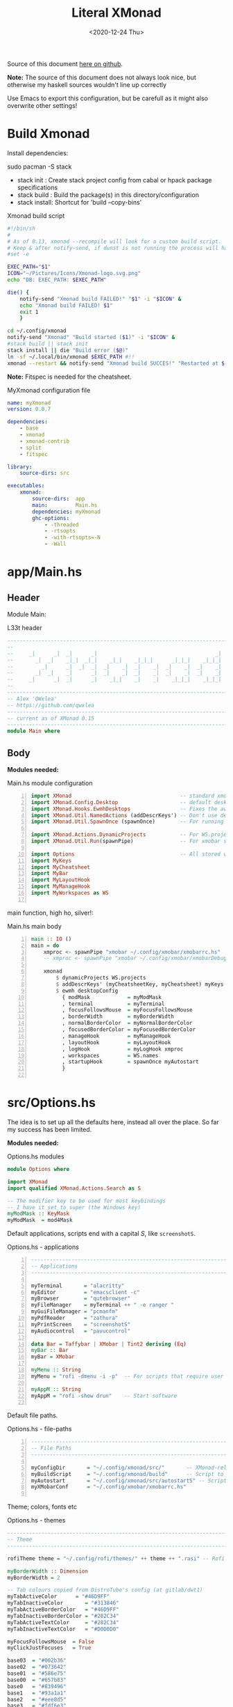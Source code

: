 #+options: ':nil *:t -:t ::t <:t H:3 \n:nil ^:t arch:headline author:t
#+options: broken-links:nil c:nil creator:nil d:(not "LOGBOOK") date:t e:t email:nil
#+options: f:t inline:t num:nil p:nil pri:nil prop:nil stat:t tags:t tasks:t tex:t
#+OPTIONS: timestamp:t title:t toc:1 todo:t |:t
#+OPTIONS: html-style:nil :html-head-include-scripts nil
#+title: Literal XMonad
#+date: <2020-12-24 Thu>
#+PROPERTY: header-args  :mkdirp yes
#+HTML_HEAD: <link rel="stylesheet" type="text/css" href="res/org.css"/>
#+EXPORT_FILE_NAME: index.html

Source of this document [[https://github.com/QWxleA/literal-xmonad/blob/master/docs/ws.html][here on github]].

**Note:** The source of this document does not always look nice, but otherwise my haskell sources wouldn't line up correctly

Use Emacs to export this configuration, but be carefull as it might also overwrite other settings!

* Build Xmonad

  Install dependencies:

  #+begin_example shell
  sudo pacman -S stack
  #+end_example

  - stack init  :  Create stack project config from cabal or hpack package specifications
  - stack build :  Build the package(s) in this directory/configuration
  - stack install: Shortcut for 'build --copy-bins'

  #+CAPTION: Xmonad build script
  #+begin_src sh :tangle-mode (identity #o555) :tangle "~/.config/xmonad/build" :mkdirp yes
    #!/bin/sh
    #
    # As of 0.13, xmonad --recompile will look for a custom build script.
    # Keep & after notify-send, if dunst is not running the process will hang
    #set -e

    EXEC_PATH="$1"
    ICON="~/Pictures/Icons/Xmonad-logo.svg.png"
    echo "DB: EXEC_PATH: $EXEC_PATH"

    die() {
        notify-send "Xmonad build FAILED!" "$1" -i "$ICON" &
        echo "Xmonad build FAILED! $1"
        exit 1
        }

    cd ~/.config/xmonad
    notify-send "Xmonad" "Build started ($1)" -i "$ICON" &
    #stack build || stack init
    stack install || die "Build error ($@)"
    ln -sf ~/.local/bin/xmonad $EXEC_PATH #!!
    xmonad --restart && notify-send "Xmonad build SUCCES!" "Restarted at $(date)" -i "$ICON" &
  #+end_src

  *Note:* Fitspec is needed for the cheatsheet.

  #+CAPTION: MyXmonad configuration file
  #+begin_src yaml :tangle "~/.config/xmonad/package.yaml" :noweb tangle
    name: myXmonad
    version: 0.0.7

    dependencies:
        - base
        - xmonad
        - xmonad-contrib
        - split
        - fitspec

    library:
        source-dirs: src

    executables:
        xmonad:
            source-dirs:  app
            main:         Main.hs
            dependencies: myXmonad
            ghc-options:
                - -threaded
                - -rtsopts
                - -with-rtsopts=-N
                - -Wall
  #+end_src

* app/Main.hs
  :PROPERTIES:
  :header-args:  :tangle "~/.config/xmonad/app/Main.hs"
  :END:

** Header

   Module Main:

   #+Caption: L33t header
   #+begin_src haskell
     ---------------------------------------------------------------------------
     --                                                                       --
     --     _|      _|  _|      _|                                      _|    --
     --       _|  _|    _|_|  _|_|    _|_|    _|_|_|      _|_|_|    _|_|_|    --
     --         _|      _|  _|  _|  _|    _|  _|    _|  _|    _|  _|    _|    --
     --       _|  _|    _|      _|  _|    _|  _|    _|  _|    _|  _|    _|    --
     --     _|      _|  _|      _|    _|_|    _|    _|    _|_|_|    _|_|_|    --
     --                                                                       --
     ---------------------------------------------------------------------------
     -- Alex 'QWxlea'
     -- https://github.com/qwxlea                                             --
     ---------------------------------------------------------------------------
     -- current as of XMonad 0.15
     ---------------------------------------------------------------------------
     module Main where
   #+end_src

** Body

  *Modules needed:*

  #+Caption: Main.hs module configuration
  #+begin_src haskell -n
     import XMonad                                   -- standard xmonad library
     import XMonad.Config.Desktop                    -- default desktopConfig
     import XMonad.Hooks.EwmhDesktops                -- Fixes the automatic fullscreening & wmctrl
     import XMonad.Util.NamedActions (addDescrKeys') -- Don't use default key bindings
     import XMonad.Util.SpawnOnce (spawnOnce)        -- For running autostart only once (on login)

     import XMonad.Actions.DynamicProjects           -- For WS.projects
     import XMonad.Util.Run(spawnPipe)               -- For xmobar src/MyBar

     import Options                                  -- All stored under /src/
     import MyKeys
     import MyCheatsheet
     import MyBar
     import MyLayoutHook
     import MyManageHook
     import MyWorkspaces as WS

   #+end_src

   main function, high ho, silver!:

  #+Caption: Main.hs main body
  #+begin_src haskell +n
     main :: IO ()
     main = do
         xmproc <- spawnPipe "xmobar ~/.config/xmobar/xmobarrc.hs"
         -- xmproc <- spawnPipe "xmobar ~/.config/xmobar/xmobarDebug.hs"

         xmonad                                                        -- applied over defaults
             $ dynamicProjects WS.projects                             -- See MyWorkspaces
             $ addDescrKeys' (myCheatsheetKey, myCheatsheet) myKeys    -- See myCheatsheet
             $ ewmh desktopConfig                                      -- xdotool and wmtrl are great!
               { modMask            = myModMask
               , terminal           = myTerminal
               , focusFollowsMouse  = myFocusFollowsMouse
               , borderWidth        = myBorderWidth
               , normalBorderColor  = myNormalBorderColor
               , focusedBorderColor = myFocusedBorderColor
               , manageHook         = myManageHook
               , layoutHook         = myLayoutHook
               , logHook            = myLogHook xmproc
               , workspaces         = WS.names
               , startupHook        = spawnOnce myAutostart
               }

   #+end_src

* src/Options.hs
  :PROPERTIES:
  :header-args: :tangle "~/.config/xmonad/src/Options.hs"
  :END:

  The idea is to set up all the defaults here, instead all over the place. So far my success has been limited.

  *Modules needed:*

  #+Caption: Options.hs modules
  #+begin_src haskell
    module Options where

    import XMonad
    import qualified XMonad.Actions.Search as S

    -- The modifier key to be used for most keybindings
    -- I have it set to super (the Windows key)
    myModMask :: KeyMask
    myModMask  = mod4Mask
  #+end_src

  Default applications, scripts end with a capital /S/, like =screenshotS=.

  #+Caption: Options.hs - applications
  #+begin_src haskell -n
    ---------------------------------------------------------------------------
    -- Applications                                                         ---
    ---------------------------------------------------------------------------

    myTerminal       = "alacritty"
    myEditor         = "emacsclient -c"
    myBrowser        = "qutebrowser"
    myFileManager    = myTerminal ++ " -e ranger "
    myGuiFileManager = "pcmanfm"
    myPdfReader      = "zathura"
    myPrintScreen    = "screenshotS"
    myAudiocontrol   = "pavucontrol"

    data Bar = Taffybar | XMobar | Tint2 deriving (Eq)
    myBar :: Bar
    myBar = XMobar

    myMenu :: String
    myMenu = "rofi -dmenu -i -p"  -- For scripts that require user input

    myAppM :: String
    myAppM = "rofi -show drun"    -- Start software

  #+end_src

  Default file paths.

  #+Caption: Options.hs - file-paths
  #+begin_src haskell -n
    ---------------------------------------------------------------------------
    -- File Paths                                                           ---
    ---------------------------------------------------------------------------

    myConfigDir       = "~/.config/xmonad/src/"       -- XMonad-related config
    myBuildScript     = "~/.config/xmonad/build"      -- Script to recompile and restart xmonad
    myAutostart       = "~/.config/xmonad/src/autostartS" -- Script to run on login
    myXMobarConf      = "~/.config/xmobar/xmobarrc.hs"

  #+end_src

  Theme; colors, fonts etc

  #+Caption: Options.hs - themes
  #+begin_src haskell
    ---------------------------------------------------------------------------
    -- Theme                                                                ---
    ---------------------------------------------------------------------------

    rofiTheme theme = "~/.config/rofi/themes/" ++ theme ++ ".rasi" -- Rofi theme directory

    myBorderWidth :: Dimension
    myBorderWidth = 2

    -- Tab colours copied from DistroTube's config (at gitlab/dwt1)
    myTabActiveColor      = "#46D9FF"
    myTabInactiveColor       = "#313846"
    myTabActiveBorderColor   = "#46D9FF"
    myTabInactiveBorderColor = "#282C34"
    myTabActiveTextColor     = "#282C34"
    myTabInactiveTextColor   = "#D0D0D0"

    myFocusFollowsMouse  = False
    myClickJustFocuses   = True

    base03  = "#002b36"
    base02  = "#073642"
    base01  = "#586e75"
    base00  = "#657b83"
    base0   = "#839496"
    base1   = "#93a1a1"
    base2   = "#eee8d5"
    base3   = "#fdf6e3"
    yellow  = "#b58900"
    orange  = "#cb4b16"
    red     = "#dc322f"
    magenta = "#d33682"
    violet  = "#6c71c4"
    blue    = "#268bd2"
    cyan    = "#2aa198"
    green   = "#859900"

    -- sizes
    gap         = 10
    topbar      = 10
    myBorder    =  2
    prompt :: Dimension
    prompt      = 30
    status      = 20

    myNormalBorderColor, myFocusedBorderColor :: String
    myNormalBorderColor     = "#000000"
    myFocusedBorderColor    = active

    active       = blue
    activeWarn   = red
    inactive     = violet
    focusColor   = blue
    unfocusColor = base02

    myFont       = "xft:NotoSansMono Nerd Font:style=Regular:size=12:antialias=true:hinting=true"
    myMediumFont = "xft:NotoSansMono Nerd Font:style=Regular:size=32:antialias=true:hinting=true"
    myLargeFont  = "xft:NotoSansMono Nerd Font:style=Bold:size=60:antialias=true:hinting=true"


  #+end_src

  Search engines, several from [[https://hackage.haskell.org/package/xmonad-contrib-0.16/docs/XMonad-Actions-Search.html][XMonad.Actions.Search]] + custom ones I regularly use:

  #+Caption: Options.hs - search engine
  #+begin_src haskell -n
    archwiki, news, reddit, urban :: S.SearchEngine

    archwiki = S.searchEngine "archwiki" "https://wiki.archlinux.org/index.php?search="
    news     = S.searchEngine "news" "https://news.google.com/search?q="
    reddit   = S.searchEngine "reddit" "https://www.reddit.com/search/?q="
    urban    = S.searchEngine "urban" "https://www.urbandictionary.com/define.php?term="

    searchList :: [(String, S.SearchEngine)]
    searchList = [ ("g", S.google)
                 , ("h", S.hoogle)
                 , ("w", S.wikipedia)
                 , ("i", S.imdb)
                 , ("a", archwiki)
                 , ("n", news)
                 , ("r", reddit)
                 , ("u", urban)
                 , ("c", S.hackage)
                 ]
  #+end_src

* src/MyKeys.hs
  :PROPERTIES:
  :header-args: :tangle "~/.config/xmonad/src/MyKeys.hs"
  :END:

  Interesting part:

  - [[https://hackage.haskell.org/package/xmonad-contrib-0.16/docs/XMonad-Util-NamedActions.html][XMonad.Util.NamedActions]] -- Which is used by the [[*src/MyCheatsheet][cheatsheet]].

  *Modules needed:*

  #+CAPTION: MyKeys definition
  #+begin_src haskell -n
    module MyKeys
    (myKeys,myCheatsheetKey)
    where

    import Data.Char (isSpace, toUpper) --isSpace?
    import System.Exit -- (exitSuccess)
    import XMonad

    import XMonad.Hooks.ManageDocks             -- show/hide xmobar

    import XMonad.Layout.MultiToggle
    import XMonad.Layout.MultiToggle.Instances
    import XMonad.Layout.ResizableTile
    import qualified XMonad.StackSet as W
    import XMonad.Actions.CycleWS

    import XMonad.Util.EZConfig
    import XMonad.Util.NamedActions
    import XMonad.Actions.ShowText              -- (ref:showTextM)
    import XMonad.Util.NamedScratchpad

    import XMonad.Prompt
    import XMonad.Prompt.ConfirmPrompt          -- don't just hard quit
    import XMonad.Prompt.FuzzyMatch             -- (ref:fuzzyM) TODO
    import XMonad.Prompt.Man
    import qualified XMonad.Actions.Search as S

    import XMonad.Actions.DynamicProjects       -- to switch to projects

    import XMonad.Actions.SinkAll               -- make all windows unfloat

    import Options                              -- defaults
    import MyScratchpads

  #+end_src

  #+CAPTION: Help functions
  #+begin_src haskell -n
    -- Convert multiword strings to arguments (concatenate with delimiters)
    -- This makes sure my shell scripts correctly interpret their arguments
    args :: String -> [String] -> String
    args command arguments = command ++ " " ++ unwords (map show arguments)

    quitXmonad :: X ()
    quitXmonad = confirmPrompt hotPromptTheme "exit"
      $ io (exitWith ExitSuccess)

    rebuildXmonad :: X ()
    rebuildXmonad = do
      -- spawn "xmonad --recompile && xmonad --restart"
      spawn myBuildScript

    restartXmonad :: X ()
    restartXmonad = do
      spawn "xmonad --restart"

  #+end_src

  Modifiers:

  - M = M1 is Super, which I have also set to space when held down TODO
  - H is Hyper, which I have set to the menu key
  - C-Esc is Super tapped on its own

  =myKeys= contains all the key bindings, also, we pre-define longer commands:

  #+CAPTION: myKeys configuration
  #+begin_src haskell -n
    myKeys :: XConfig l -> [((KeyMask, KeySym), NamedAction)]
    myKeys conf = let

        subKeys name list = subtitle name : mkNamedKeymap conf list

        -- Abbreviations for certain actions
        menuEditScript         = spawn $ args "menuEditConfigsS" [myMenu,myEditor]
        menuEditConfig         = spawn $ args "menuEditConfigsS" [myMenu,myEditor]

        viewScreen s          = screenWorkspace s >>= flip whenJust (windows . W.view)
        shiftScreen s         = screenWorkspace s >>= flip whenJust (windows . W.shift)
        unFloat               = withFocused $ windows . W.sink

        volumeAdjust "toggle" = spawn "adjustVolumeS toggle"
        volumeAdjust value    = spawn $ args "adjustVolumeS" $ words value

        in

  #+end_src

  #+CAPTION: Core Xmonad bindings
  #+begin_src haskell -n
        subKeys "Core"
        [ ("M-S-q"                   ,addName "Quit XMonad (logout)"   $ quitXmonad)
        , ("M-q"                     ,addName "Recompile & restart"    $ rebuildXmonad)
        , ("M-M1-q"                  ,addName "Restart"                $ restartXmonad)
        , ("C-<Escape>"              ,addName "Application launcher"   $ spawn myAppM)
        , ("M-S-c"                   ,addName "Close window"           $ kill)
        ] ^++^

  #+end_src

  Window manager bindings, for these I use =Super=:

  - Screens
  - Workspaces ([[https://hackage.haskell.org/package/xmonad-contrib-0.16/docs/XMonad-Actions-CycleWS.html][XMonad.Actions.CycleWS]])
  - Layouts
  - Windows

  #+CAPTION: Screens and Workspaces
  #+begin_src haskell -n
        subKeys "Screens" (
        [("M-"++key,                  addName ("Focus screen "++show sc)   $     viewScreen sc)
            | (key,sc) <- zip ["w","e","r"] [0..]
        ] ^++^
        [("M-S-"++key,                addName ("Send to screen "++show sc) $     shiftScreen sc)
            | (key,sc) <- zip ["w","e","r"] [0..]
        ]) ^++^

        subKeys "Workspaces" (
        --[ ("M-u",                     addName "View next"              $ )
        --, ("M-i,",                    addName "View previous"          $ )
        --, ("M-S-u",                   addName "Send to next"           $ )
        --, ("M-S-i",                   addName "Send to previous"       $ )
        --] ^++^
        [ ("M-"++show key,            addName ("View workspace "++i)    $ windows $ W.greedyView i)
            | (key,i) <- zip [1..9] (XMonad.workspaces conf)
        ] ^++^
        [ ("M-S-"++show key,          addName ("Send to workspace "++i) $ windows $ W.shift i)
            | (key,i) <- zip [1..9] (XMonad.workspaces conf)
        ]) ^++^

  #+end_src

  #+CAPTION: Layouts and Windows
  #+begin_src haskell -n
        subKeys "Layouts"
        [ ("M-h"                     ,addName "Shrink master"          $ sendMessage Shrink)
        , ("M-l"                     ,addName "Expand master"          $ sendMessage Expand)
        , ("M-i"                     ,addName "Shrink slave"           $ sendMessage MirrorExpand)
        , ("M-u"                     ,addName "Expand slave"           $ sendMessage MirrorShrink)
        , ("M-,"                     ,addName "Inc master windows"     $ sendMessage $ IncMasterN 1)
        , ("M-."                     ,addName "Dec master windows"     $ sendMessage $ IncMasterN (-1))
        , ("M-<Space>"               ,addName "Next layout"            $ sendMessage NextLayout)
        , ("M-f"                     ,addName "Toggle fullscreen"      $ sendMessage $ Toggle NBFULL)
        , ("M3-t"                    ,addName "Hide Xmobar"            $ sendMessage ToggleStruts)
        ] ^++^

        subKeys "Windows"
        [ ("M-<Tab>"                 ,addName "Focus next"             $ windows W.focusDown)
        , ("M-S-<Tab>"               ,addName "Focus previous"         $ windows W.focusUp)
        , ("M-j"                     ,addName "Focus next"             $ windows W.focusDown)
        , ("M-k"                     ,addName "Focus previous"         $ windows W.focusUp)
        , ("M-m"                     ,addName "Focus master"           $ windows W.focusMaster)
        , ("M-S-j"                   ,addName "Swap next"              $ windows W.swapDown)
        , ("M-S-k"                   ,addName "Swap previous"          $ windows W.swapUp)
        , ("M-<Return>"              ,addName "Swap master"            $ windows W.swapMaster)
        , ("M-t"                     ,addName "Unfloat"                $ unFloat)
        , ("M-S-t"                   ,addName "Unfloat All"            $ sinkAll)
        ] ^++^

  #+end_src

  #+CAPTION: Projects
  #+NAME: Project keys
  #+begin_src haskell -n
        subKeys "Projects"
        [ ("M-w"   , addName "switch Project Prompt"   $ switchProjectPrompt warmPromptTheme)
        , ("M-S-w" , addName "shift To Project Prompt" $ shiftToProjectPrompt warmPromptTheme)
        ] ^++^

  #+end_src

  Application bindings, these are (mostly) using the =Hyper key= (menu):

  Note: =M-S-<Return>= is a fallback, I broke my /menu/ binding a couple of times.

  #+CAPTION: Applications
  #+begin_src haskell -n
        subKeys "Applications"
        [ ("M-S-<Return>",            addName "Terminal emulator"      $ spawn myTerminal)
        , ("M3-<Return>",             addName "Terminal emulator"      $ spawn myTerminal)
        , ("M3-d",                    addName "Start apps (I3 dmenu)"  $ spawn myAppM)
        , ("M3-e",                    addName "Text editor"            $ spawn myEditor)
        , ("M3-w",                    addName "Web browser (minimal)"  $ spawn myBrowser)
        , ("M3-S-w",                  addName "Chromium"               $ spawn "chromium")
        , ("M3-C-w",                  addName "Chromium anonymous"     $ spawn "chromium --name=ignognito --incognito")
        , ("M3-f",                    addName "Terminal file manager"  $ spawn myFileManager)
        , ("M3-S-f",                  addName "Graphical file manager" $ spawn myGuiFileManager)
        , ("M3-z",                    addName "Zoom"                   $ spawn "zoom")
        ] ^++^

        subKeys "My (rofi) Scripts"
        [ ("M3-p M3-p",                 addName "Edit scripts"        $ menuEditScript)
        , ("M3-p M3-e",                 addName "Edit configs"        $ menuEditConfig)
        ] ^++^

  #+end_src

  #+CAPTION: Multimedia Keys
  #+begin_src haskell -n
        subKeys "Multimedia Keys"
        [ ("<XF86AudioMute>"         ,addName "Toggle mute"           $ volumeAdjust "togmute")
        , ("M3-<Space>"              ,addName "Toggle mute"           $ volumeAdjust "togmute")
        , ("<XF86AudioLowerVolume>"  ,addName "Decrease volume"       $ volumeAdjust "down")
        , ("<XF86AudioRaiseVolume>"  ,addName "Increase volume"       $ volumeAdjust "up")
        , ("<XF86MonBrightnessDown>" ,addName "Decrease brightness"   $ spawn "backlightS -dec 10")
        , ("<XF86MonBrightnessUp>"   ,addName "Increase brightness"   $ spawn "backlightS -inc 10")
        , ("<XF86TouchpadToggle>"    ,addName "Toggle Touchpad"       $ spawn "toggleTouchpadS")
        , ("<Print>"                 ,addName "Take screenshot"       $ spawn (myPrintScreen ++ " -n"))
        , ("S-<Print>"               ,addName "Take screenshot menu"  $ spawn myPrintScreen)
        , ("M-u p"                   ,addName "Play music"            $ spawn "mpc play")
        , ("M-u ,"                   ,addName "Play next"             $ spawn "mpc next")
        , ("M-u ."                   ,addName "Play previous"         $ spawn "mpc prev")
        , ("M-u <Space>"             ,addName "Toggle play"           $ spawn "mpc toggle")
        , ("M-u n"                   ,addName "Fetch TV url"          $ spawn "newseries -p")
        , ("M-u /"                   ,addName "Music player"          $ namedScratchpadAction myScratchPads "myMusic")
        ] ^++^

  #+end_src

  #+CAPTION: Scratchpads
  #+begin_src haskell -n
        subKeys "Scratchpads"
        [ ("M-C-<Return>" ,addName "Scratchpads"    $ namedScratchpadAction myScratchPads "scratchpad")
        , ("M-`"          ,addName "Scratchpad"     $ namedScratchpadAction myScratchPads "scratchpad")
        , ("M-z a"        ,addName "Volume control" $ namedScratchpadAction myScratchPads "myPavu")
        , ("M-z m"        ,addName "Music player"   $ namedScratchpadAction myScratchPads "myMusic")
        , ("M-z w"        ,addName "Whatsapp"       $ namedScratchpadAction myScratchPads "myWhatsApp")
        , ("M-z p"        ,addName "Proton mail"    $ namedScratchpadAction myScratchPads "myProtonmail")

        , ("M3-<F1>"      ,addName "Scratchpads"    $ namedScratchpadAction myScratchPads "scratchpad")
        , ("M3-<F2>"      ,addName "Whatsapp"       $ namedScratchpadAction myScratchPads "myWhatsApp")
        , ("M3-<F3>"      ,addName "Proton mail"    $ namedScratchpadAction myScratchPads "myProtonmail")
        , ("M3-<F4>"      ,addName "Volume control" $ namedScratchpadAction myScratchPads "myPavu")
        , ("M3-<F5>"      ,addName "Music player"   $ namedScratchpadAction myScratchPads "myMusic")

        ] ^++^

  #+end_src
  Prompts (=H-m=, man-page) and Search-engines(=H-s= +):

  - =g= S.google
  - =h= S.hoogle
  - =w= S.wikipedia
  - =a= archwiki
  - =n= news
  - =r= reddit
  - =u= urban
  - =c= S.hackage

  (Defined [[*src/Options.hs][here]])

  #+CAPTION: Prompts
  #+begin_src haskell -n
        subKeys "Prompts"
        [ ("M3-m" ,addName "Man-page Prompt" $ manPrompt myPromptTheme)] ^++^

        subKeys "Searchengines"
        [ ("M3-s " ++ k ,addName "Search Engines"  $ S.promptSearch myPromptTheme f) | (k,f) <- searchList]

  #+end_src

  Keybinding to display the keybinding cheatsheet

  #+CAPTION: Cheatsheet
  #+begin_src haskell -n
    myCheatsheetKey :: (KeyMask, KeySym)
    myCheatsheetKey = (myModMask .|. shiftMask, xK_slash)

  #+end_src

  Theme prompts:

  - Regular, for normal propmpts.
  - Warm, for projects
  - Hot, for Quitting and Killing

  #+CAPTION: Prompt theme
  #+begin_src haskell -n
    myPromptTheme :: XPConfig
    myPromptTheme = def
        { font                  = myFont
        , bgColor               = base03
        , fgColor               = active
        , fgHLight              = base03
        , bgHLight              = active
        , borderColor           = base03
        , promptBorderWidth     = 0
        , height                = prompt
        , promptKeymap          = emacsLikeXPKeymap
        , position              = Top
        -- , position            = CenteredAt { xpCenterY = 0.3, xpWidth = 0.3 }
        , historySize           = 256
        , historyFilter         = id
        , defaultText           = []
        -- , autoComplete        = Just 100000  -- set Just 100000 for .1 sec
        , showCompletionOnTab   = False
        -- , complCaseSensitivity  = ComplCaseSensitive False -- newer version :-(!
        , searchPredicate       = fuzzyMatch   --
        , sorter                = fuzzySort
        , defaultPrompter       = id $ map toUpper  -- change prompt to UPPER
        , alwaysHighlight       = True
        , maxComplRows          = Just 15 -- Nothing -- Nothing is unlimited
        }

    warmPromptTheme = myPromptTheme
        { bgColor               = yellow
        , fgColor               = base03
        , position              = Top
        }

    hotPromptTheme = myPromptTheme
        { bgColor               = red
        , fgColor               = base3
        , position              = Top
        }

  #+end_src

* src/MyBar.hs
  :PROPERTIES:
  :header-args: :tangle "~/.config/xmonad/src/MyBar.hs"
  :END:

  *Modules needed:*

  #+CAPTION: MyBar definition
  #+begin_src haskell -n
module MyBar
-- (spawnBarWithHandle, myBarAutostart, myLogHook)
where

import XMonad

import XMonad.Hooks.DynamicLog
import System.IO (Handle,hPutStrLn)

import Options

  #+end_src

  #+CAPTION: myLoghook
  #+begin_src haskell -n
myLogHook :: Handle -> X ()
myLogHook h = dynamicLogWithPP $ xmobarPP
                  { ppOutput          = hPutStrLn h
                  , ppTitle           = xmobarColor active "" . shorten 30
                  , ppVisible         = xmobarColor base0  "" . wrap "(" ")" . xmobarIcon
                  , ppUrgent          = xmobarColor red    "" . wrap " " " "
                  , ppSep             = xmobarColor red myNormalBorderColor " . "
                  , ppWsSep           = " "
                  , ppLayout          = xmobarColor yellow "" . xmobarLay
                  , ppOrder           = id
                  -- Format the workspace information
                  -- , ppCurrent         = xmobarColor active "" . wrap "[" "]"
                  , ppCurrent         = xmobarColor' active   "" . wrap "[" "]"
                  , ppHidden          = xmobarColor' inactive ""
                  -- , ppHiddenNoWindows = const ""
                  , ppHiddenNoWindows = xmobarColor inactive "" . myEmptyWsSymbol
                  }

#+end_src

Symbols used are from [[https://fontawesome.com/icons][font-awesome]].

Code is partly based on snippets from [[https://hackage.haskell.org/package/xmonad-contrib-0.16/docs/src/XMonad.Hooks.DynamicLog.html][here]], which is the most understandable Haskell I've read so far.

#+Caption: Replacing long project names with symbols and icons
#+begin_src haskell -n
-- Symbols for displaying workspaces in xmobar
-- Must be functions, as it expects a different symbol for each
myCurrentWsSymbol workspaceName = "[●]" -- The workspace currently active
myHiddenWsSymbol  workspaceName =  "●"  -- Workspaces with open windows
myEmptyWsSymbol   workspaceName =  "○"  -- Workspaces with no windows

-- Show scratchpads, just with another color
xmobarColor' :: String  -- ^ foreground color: a color name, or #rrggbb format
             -> String  -- ^ background color
             -> String  -- ^ output string
             -> String
xmobarColor' fg bg x = xmobarColor fg2 bg $ xmobarIcon x
              where fg2 = case x of
                      "NSP" -> unfocusColor
                      --"chat" -> red
                      _ -> fg

-- Use shorter indicators for the workspaces
xmobarIcon :: String -> String
xmobarIcon x = case (filter (/='[') $ filter (/=']') x) of
               "browsers" -> "<fn=1>\xf0ac</fn>"
               "emacs"    -> "<fn=1>\xf044</fn>"
               "xmonad"   -> "<fn=0>xm</fn>"
               "term"     -> "<fn=1>\xf044</fn>"
               "chat"     -> "<fn=1>\xf086</fn>"
               "scratch"  -> "<fn=1>\xf0ad</fn>"
               "media"    -> "<fn=1>\xf085</fn>"
               "docs"     -> "<fn=1>\xf19d</fn>"
               "tv"       -> "<fn=1>\xf008</fn>"
               "NSP"      -> "<fn=1>\xf249</fn>"
               _          -> x

-- Use shorter indicators for the layout
xmobarLay :: String -> String
xmobarLay x = case x of
               --"Tall"  -> "<fn=0>T</fn>"
               "Tall"    -> "<fn=1>\xf00b</fn>" -- th-list
               "Three"   -> "<fn=0>3</fn>"
               "Full"    -> "<fn=1>\xf0c8</fn>" -- square "<fn=0>F</fn>"
               "magnify" -> "<fn=1>\xf00e</fn>" -- search-plus
               "monocle" -> "<fn=1>\xf06e</fn>" -- eye
               "Tabs"    -> "<fn=1>\xf0db</fn>" -- columns
               --"Tabs"  -> "<fn=1>\xf03b</fn>"
               "grid"    -> "<fn=1>\xf009</fn>" -- th-grid
               "floats"  -> "<fn=1>\xf0c2</fn>" -- cloud
               _       -> x

#+end_src

* src/MyLayoutHook.hs
  :PROPERTIES:
  :header-args: :tangle "~/.config/xmonad/src/MyLayoutHook.hs"
  :END:

      Extending layouts for daily use:

    - [[https://hackage.haskell.org/package/xmonad-contrib-0.16/docs/XMonad-Layout-WindowNavigation.html][XMonad.Layout.WindowNavigation]] -- WindowNavigation is an extension to allow easy navigation of a workspace. See here for the new key bindings. TODO alternative for =windows W.focusUp=
    - [[https://hackage.haskell.org/package/xmonad-contrib-0.16/docs/XMonad-Layout-LimitWindows.html][XMonad.Layout.LimitWindows]] -- A layout modifier that limits the number of windows that can be =shown=. My screen is not all that big, more then four windows is silly in most cases. Notice that the layout =shows= four windows, the other ones are still there, just not shown!

    Magnifing a layout:

    - [[https://hackage.haskell.org/package/xmonad-contrib-0.16/docs/XMonad-Layout-Magnifier.html][XMonad.Layout.Magnifier]] -- This is a layout modifier that will make a layout increase the size of the window that has focus.
    - [[https://hackage.haskell.org/package/xmonad-contrib-0.16/docs/XMonad-Layout-ResizableTile.html][XMonad.Layout.ResizableTile]] -- More useful tiled layout that allows you to change a width/height of window.

    I use this to flip back and forth between a video, playing at 2/3d of the screen and a terminal, also at 2/3d where I follow the lesson / video. Uses ref:resize and ref:magnify

    Floating windows

    [[https://hackage.haskell.org/package/xmonad-contrib-0.16/docs/XMonad-Layout-PerWorkspace.html#v:onWorkspace][XMonad.Layout.PerWorkspace]] -- Configure layouts on a per-workspace basis: use layouts and apply layout modifiers selectively, depending on the workspace.

  *Modules needed:*
  #+Caption: Layout modules
  #+begin_src haskell -n
{-# LANGUAGE NoMonomorphismRestriction, FlexibleContexts #-}

module MyLayoutHook
(myLayoutHook)
where

--Layouts
import XMonad.Layout.Tabbed
import XMonad.Layout.ThreeColumns
import XMonad.Layout.GridVariants (Grid(Grid))
import XMonad.Layout.Simplest
import XMonad.Layout.SimplestFloat
import XMonad.Layout.Tabbed
import XMonad.Layout.DwmStyle
import XMonad.Layout.Accordion
import XMonad.Layout.BinarySpacePartition (emptyBSP)
import XMonad.Layout.Decoration           (Decoration,
                                           DefaultShrinker)
import XMonad.Layout.Simplest             (Simplest)
import XMonad.Layout.Spiral

--Support
import XMonad.Layout.Master
import XMonad.Layout.Magnifier
import XMonad.Layout.LimitWindows (limitWindows, increaseLimit, decreaseLimit)

import XMonad.Hooks.ManageDocks (avoidStruts)
import XMonad.Layout

import XMonad.Layout.ToggleLayouts -- (ToggleLayout (..),(toggleLayouts)
import XMonad.Layout.MultiToggle
import XMonad.Layout.MultiToggle.Instances
-- import XMonad.Layout.MultiToggle.Instances (StdTransformers(NBFULL, MIRROR, NOBORDERS))

import XMonad.Layout.NoBorders --needed?

import XMonad.Layout.Renamed
import XMonad.Layout.ResizableTile
import XMonad.Layout.Spacing
import XMonad.Layout.Gaps
import XMonad.Layout.Fullscreen

import XMonad.Layout.PerWorkspace

import XMonad.Layout.ResizableTile
--variants
import           XMonad.Layout.LayoutModifier       (ModifiedLayout)
-- import XMonad.Layout.WindowNavigation
--Misc
import XMonad.Layout.ShowWName

import Options

  #+end_src

#+Caption: Layout definitions
#+begin_src haskell -n

tall    = renamed [Replace "Tall"]
        $ mySpacing
        $ avoidStruts
        $ ResizableTall 1 (3/100) (1/2) []
wide    = renamed [Replace "wide"]
        $ mySpacing
        $ avoidStruts
        $ Mirror tall
full    = renamed [Replace "full"]
        $ avoidStruts
        $ Full
three   = renamed [Replace "Three"]
        $ mySpacing
        $ avoidStruts
        $ ThreeColMid 1 (3/100) (1/2)
grid    = renamed [Replace "grid"]
         -- $ windowNavigation
         -- $ addTabs shrinkText myTabTheme
         -- $ subLayout [0,1,2] (smartBorders Simplest)
        $ limitWindows 4
         -- $ mySpacing
         -- $ mkToggle (single MIRROR)
        $ Grid (16/10)
tabs    = renamed [Replace "Tabs"]
        $ avoidStruts
        $ tabbed shrinkText myTabConfig
magnify = renamed [Replace "magnify"]
           -- $ windowNavigation
           -- $ addTabs shrinkText myTabTheme
           -- $ subLayout [0,1,2] (smartBorders Simplest)
        $ magnifier
           -- $ limitWindows 2
           -- $ mySpacing 8
        $ ResizableTall 1 (3/100) (1/2) []
floats  = renamed [Replace "floats"]
        -- $ windowNavigation
      -- $ addTabs shrinkText myTabTheme
             -- $ subLayout [] (smartBorders Simplest)
        $ limitWindows 20 simplestFloat
readLayout = renamed [Replace "2/3"] (dwmStyle shrinkText myTabConfig (mastered (1/100) (2/3) Accordion))
-- tabLayout :: ModifiedLayout (Decoration TabbedDecoration DefaultShrinker) Simplest Window
tabLayout = tabbed shrinkText myTabConfig
vimLayout = Mirror (mastered (1/100) (4/5) Accordion)
tiled = Tall nmaster delta ratio
delta = 3/100
ratio = 1/2
nmaster = 1

#+end_src

#+Caption: myLayoutHook
#+begin_src haskell -n
myLayoutHook = avoidStruts
             -- $ toggleLayouts zoom defaultLayouts
             $ smartBorders
             $ showWName'  myShowWNameTheme
             $ mkToggle (single NBFULL)
             $ mkToggle (single MIRROR)
             $ onWorkspace "browsers"   webLayouts
             $ onWorkspace "zoom"       zoomLayouts
             $ onWorkspaces maxProj     maxLayouts
             $ onWorkspaces termProj    termLayouts
             $ defaultLayouts
             where
               maxProj      = ["chat","emacs","tv"]
               studyProj    = ["haskell","python"]
               termProj     = ["term","xmonad"]
               vidProj      = ["tmp"]
               maxLayouts   = full       ||| magnify ||| tall
               studyLayouts = readLayout ||| tall    ||| grid
               termLayouts  = readLayout ||| tall    ||| grid    ||| tabs ||| wide
               vidLayouts   = full       ||| grid    ||| tall
               webLayouts   = full       ||| tabs    ||| tiled
               zoomLayouts  = readLayout ||| tabs    ||| magnify ||| floats
               defaultLayouts = tall
                                ||| readLayout
                                ||| tabLayout
                                ||| vimLayout
                                ||| tiled
                                ||| tabs
                                ||| three
                                ||| Simplest
                                ||| full
                                ||| grid
                                ||| wide
                                ||| floats
                                ||| magnify

  #+end_src

#+Caption: Gaps and spacing
#+begin_src haskell -n
-- Gaps around and between windows
-- Changes only seem to apply if I log out then in again
-- Dimensions are given as (Border top bottom right left)
mySpacing = spacingRaw True                -- Only for >1 window
                       -- The bottom edge seems to look narrower than it is
                       (Border 0 15 10 10) -- Size of screen edge gaps
                       True                -- Enable screen edge gaps
                       (Border 5 5 5 5)    -- Size of window gaps
                       True                -- Enable window gaps

myTabConfig ::  Theme
myTabConfig = def { fontName            = myFont
                  , activeColor         = myTabActiveColor
                  , inactiveColor       = myTabInactiveColor
                  , activeBorderColor   = myTabActiveBorderColor
                  , inactiveBorderColor = myTabInactiveBorderColor
                  , activeTextColor     = myTabActiveTextColor
                  , inactiveTextColor   = myTabInactiveTextColor
                  }

#+end_src

  [[https://hackage.haskell.org/package/xmonad-contrib-0.16/docs/XMonad-Layout-ShowWName.html][XMonad-Layout-ShowWName]]: This is a layout modifier that will show the workspace name (on entering a workspace). Especially usefull as I don't write workspace names in my bar. Every workspace name is a project, defined under [[*src/MyWorkspaces][src/MyWorkspaces]].

  #+Caption: ShowName configation
  #+begin_src haskell -n

myShowWNameTheme :: SWNConfig
myShowWNameTheme = def
    { swn_font              = myMediumFont
    , swn_fade              = 1.0
    , swn_bgcolor           = base03
    , swn_color             = base3
    }

  #+end_src

* src/MyManageHook.hs
  :PROPERTIES:
  :header-args: :tangle "~/.config/xmonad/src/MyManageHook.hs"
  :END:

  *Modules needed:*

  #+Caption: Manage hook definition
  #+begin_src haskell -n
module MyManageHook
(myManageHook)
where

import Data.List (isInfixOf)
import Data.Ratio
import XMonad
import XMonad.Hooks.ManageDocks
import XMonad.Hooks.ManageHelpers
import qualified XMonad.StackSet as W

import MyScratchpads (myScratchPads)
import XMonad.Util.NamedScratchpad

  #+end_src

  #+Caption: Manage hook help functions
  #+begin_src haskell -n
titleContains :: String -> Query Bool
titleContains string = fmap (isInfixOf string) title

isZoomNotification :: Query Bool
isZoomNotification = className =? "zoom" <&&> title =? "zoom"

  #+end_src

   **Window rules: Manage Hook**

   Execute arbitrary actions and WindowSet manipulations when managing
   a new window. You can use this to, for example, always float a
   particular program, or have a client always appear on a particular
   workspace.

   To find the property name associated with a program, use

   #+begin_example
   xprop | grep WM_CLASS
   #+end_example

   and click on the client you're interested in.

   *Update:* use [[*Xprop wrapper - xmonpropS][Xprop wrapper - xmonpropS]]

   To match on the WM_NAME, you can use 'title' in the same way that
   'className' and 'resource' are used below.

   The class name of an application corresponds to the first
   value of WM_CLASS (“Pidgin”).
   The resource corresponds to the second value of WM_CLASS (also “Pidgin”).
   The title corresponds to WM_NAME (“Buddy List”).

  #+Caption: Manage hook
  #+begin_src haskell -n
manageSpecific :: ManageHook
manageSpecific = composeAll . concat $
    [ [ resource   =? c                     --> largeFloat | c <- floatApps ]

    , [ resource   =? "gsimplecal"          --> doFloatAt' (1554/1920) (30/1040) ]
    -- , [ className  =? c                     --> doShift ( myWorkspaces !! 0 )| c <- myBrowsers ] TODO IRC

    , [ role       =? "gimp-file-open"      --> doRectFloat (W.RationalRect 0.3 0.3 0.9 0.9) ]
    , [ className  =? "Gimp"                --> doCenterFloat]

    , [ className  =? "zoom" <&&> titleContains z --> doFloat | z <- myZoomFloats ]
    , [ isZoomNotification                        --> doFloat ]

    , [ className  =? "Chromium" <&&> role =? "GtkFileChooserDialog" --> largeFloat]
    , [ (title     =? "emacs-capture" )     --> smallFloat ]

    , [ (className =? "obs" <&&> title =? "Scripts" ) --> largeFloat ]
    , [ (className =? "obs" <&&> isDialog ) --> largeFloat ]
    ]
    where
        floatApps  = ["pavucontrol", "myMusic", "xmessage", "myFloat"]
        obsFloats  = [ "Scripts"]
        myZoomFloats   = ["Chat", "Participants", "Rooms"] -- Currently untested for breakout rooms
        role = stringProperty "WM_WINDOW_ROLE"
        doMaster = doF W.shiftMaster --append this to all floats so new windows always go on top, regardless of the current focus
        doFloatAt' x y = doFloatAt x y <+> doMaster

myManageHook :: ManageHook
myManageHook = manageSpecific <+> manageDocks  <+> namedScratchpadManageHook myScratchPads

  #+end_src

  #+Caption: Manage hook help functions
  #+begin_src haskell -n
largeFloat :: ManageHook
largeFloat = doFloatDep move
  where
    move :: W.RationalRect -> W.RationalRect
    move _ = W.RationalRect x y w h
    w, h, x, y :: Rational
    w = 3/4
    h = 3/4
    x = (1-w)/2
    y = (1-h)/2


smallFloat :: ManageHook
smallFloat = doFloatDep move
  where
    move :: W.RationalRect -> W.RationalRect
    move _ = W.RationalRect x y w h
    w, h, x, y :: Rational
    w = 2/3
    h = 1/4
    x = (1-w)/2
    y = (1-h)/2

zoomFloat :: ManageHook
zoomFloat = doFloatDep move
  where
    move :: W.RationalRect -> W.RationalRect
    move _ = W.RationalRect x y w h
    w, h, x, y :: Rational
    w = 1/4
    h = 1/4
    x = (1-w)/2
    y = (1-h)/2

  #+end_src

* src/MyCheatsheet
  :PROPERTIES:
  :header-args:  :tangle "~/.config/xmonad/src/MyCheatsheet.hs"
  :END:

  - Source: [[https://github.com/quarkQuark/dotfiles/tree/49ab839c7c8ad33c728a1238a2af9ce860abe5dc/.config/xmonad][github.com/quarkQuark/dotfiles]]

  *Modules needed:*

  #+CAPTION: Cheatsheet definition
  #+begin_src haskell -n
    module MyCheatsheet
    (myCheatsheet)
    where

    import Data.List.Split (chunksOf)
    import System.IO
    import Test.FitSpec.PrettyPrint (columns) -- Requires the 'fitspec' package
    import XMonad
    import XMonad.Util.NamedActions
    import XMonad.Util.Run

  #+end_src

  Pipe key bindings to dzen2:

  #+CAPTION: Cheatsheet pipe to dzen2
  #+begin_src haskell -n
    -- Number of colomns with with which to display the cheatsheet
    myCheatsheetCols :: Int
    myCheatsheetCols = 3

    -- Format the keybindings so they can be sent to the display
    formatList :: [String] -> String
    formatList list = columns "SeparatorPlaceholder" -- Normalise column widths -> Table
                    $ map unlines -- Connect the sublists with line breaks -> [column1,column2,...]
                    $ chunksOf (myCheatsheetRows (list))
                    $ list -- The list to be formatted

            where rowsFromColumns list nCol = 1 + length list `div` nCol
                  myCheatsheetRows list = rowsFromColumns list myCheatsheetCols

    -- How to display the cheatsheet (adapted from Ethan Schoonover's config)
    myCheatsheet :: [((KeyMask, KeySym), NamedAction)] -> NamedAction
    myCheatsheet myKeyList = addName "Show Keybindings" $ io $ do
        handle <- spawnPipe "dzen2-display-cheatsheetS"
        hPutStrLn handle "TitlePlaceholder\n" -- Replaced in the script
        hPutStrLn handle $ formatList (showKm myKeyList)
        hClose handle
        return ()

  #+end_src

  Script: =dzen2-display-cheatsheetS=

  #+CAPTION: dzen2-display-cheatsheetS
  #+begin_src shell :tangle-mode (identity #o555) :tangle "~/.local/bin/dzen2-display-cheatsheetS"
    #!/usr/bin/sh

    font="Mono-10"

    # Colours
    background='#000000'
    titleColour='^fg(#00AAAA)'
    asideColour='^fg(#666666)'
    headingColour='^fg(#FFFFFF)'
    keyColourSuper='^fg(#AAAA00)'
    keyColourHyper='^fg(#AA88FF)'
    keyColourMedia='^fg(#FF8888)'
    descColour='^fg(#AAAAAA)'

    # Patterns to replace
    keyLinesSuper='\(M4-\|Super\)[^ ]*'
    keyLinesHyper='M3-[^ ]*'
    keyLinesMedia='\(Print\|XF86\|C-\)[^ ]*'
    headings='>>'

    # Replacement Variables
    super="${keyColourSuper}Super(Windows\/Space)${titleColour}"
    hyper="${keyColourHyper}Hyper(Caps Lock)${titleColour}"
    title="${titleColour}XMonad Keybindings (with the $super or $hyper key)"\
    "${asideColour}        -    Click to close"

    # Screen dimensions, for positioning calculations
    screenXY=`xdpyinfo | awk '/dimensions:/ { print $2 }'`
    screenX=${screenXY%x*}
    screenY=${screenXY#*x}

    # Dimensions
    lineHeight=24
    lines=42
    replaceSeparator="s/SeparatorPlaceholder/    /g"
    width=1800
    height=`expr ${lineHeight} \* \( ${lines} + 1 \)`

    # Position
    xPos=`expr \( ${screenX} - ${width} \) / 2`
    yPos=`expr \( ${screenY} - ${height} \) / 2`

    # Dzen behaviour
    eventActions='onstart=uncollapse'\
    ';button1=exit;button3=exit;key_Escape=exit'\
    ';button4=scrollup;button5=scrolldown'

    # Replace placeholders
    replaceTitle="s/TitlePlaceholder/${title}/g"
    replaceSuperTap="s/C-Escape/Super   /g"
    replaceShift="s/Shift-\([^ ]*\)/S-\1    /g"
    replaceSlash="s/slash/\/    /g"
    replacePlaceholders="${replaceTitle};${replaceM4};${replaceSuperTap}
    ;${replaceShift};${replaceSlash};${replaceSeparator}"

    # Format colour
    colourKeyLinesSuper="s/${keyLinesSuper}/${keyColourSuper}&${descColour}/g"
    colourKeyLinesHyper="s/${keyLinesHyper}/${keyColourHyper}&${descColour}/g"
    colourKeyLinesMedia="s/${keyLinesMedia}/${keyColourMedia}&${descColour}/g"
    colourHeadings="s/${headings}/${headingColour}&/g"
    formatColour="${colourKeyLinesSuper};${colourKeyLinesHyper};${colourKeyLinesMedia};${colourHeadings}"

    # Remove redundancies
    removeM4="s/M4-\([^ ]*\)/\1   /g"
    removeM3="s/M3-\([^ ]*\)/\1   /g"
    screen="s/ S \(.\)/ \1  /g"
    removeRedundancies="${removeM4};${removeM3};${screen}"

    addMargin="/[^<${title}>]/s/^/  /g"

    sed "${replacePlaceholders};${formatColour};${addMargin};${removeRedundancies}" \
        | dzen2 -p \
                -bg $background \
                -h "$lineHeight" -w "$width" -l "$lines" \
                -x "$xPos" -y "$yPos" \
                -fn $font \
                -e $eventActions

  #+end_src

* src/MyScratchpads
  :PROPERTIES:
  :header-args:  :tangle "~/.config/xmonad/src/MyScratchpads.hs"
  :END:

  [[https://hackage.haskell.org/package/xmonad-contrib-0.16/docs/XMonad-Util-NamedScratchpad.html][XMonad.Util.NamedScratchpad]] --

  *Modules needed:*

  #+CAPTION: Scratchpads definition
  #+begin_src haskell -n
    module MyScratchpads
    (myScratchPads)
    where

    import XMonad
    import Options
    import XMonad.Util.NamedScratchpad
    import qualified XMonad.StackSet as W
  #+end_src

  #+CAPTION: Scratchpads listing
  #+begin_src haskell -n
    ---------------------------------------------------------------------------
    -- SCRATCHPADS                                                           --
    ---------------------------------------------------------------------------
    myScratchPads :: [NamedScratchpad]
    myScratchPads = [ NS "scratchpad" spawnTerm findTerm manageTerm
                    , NS "myPavu" spawnPavu findPavu managePavu
                    , NS "myMusic" spawnMocp findMocp manageMocp
                    , NS "myWhatsApp" spawnWhatsApp findWhatsApp manageWhatsApp
                    , NS "myProtonmail" spawnProtonmail findProtonmail manageProtonmail
                    ]
      where
        spawnTerm  = myTerminal ++ " --class scratchPad"
        findTerm   = resource =? "scratchPad"
        manageTerm = customFloating $ W.RationalRect l t w h
                   where
                     h = 0.6
                     w = 0.9
                     t = 1 - h     -- bottom edge
                     l = (1 - w)/2 -- centered left/right
        spawnPavu  = myAudiocontrol ++ " --class myPavu"
        findPavu   = resource =? "pavucontrol" --TODO how to catch second field?
        managePavu = customFloating $ W.RationalRect l t w h
                   where
                     h = 0.7
                     w = 0.7
                     t = (1 - h)/2 -- centered top/bottom
                     l = (1 - w)/2 -- centered left/right
        spawnMocp  = "alacritty --class myMusic -e ncmpcpp"
        findMocp   = resource =? "myMusic"
        manageMocp = customFloating $ W.RationalRect l t w h
                   where
                     h = 0.9
                     w = 0.9
                     t = 0.95 -h
                     l = 0.95 -w
        spawnWhatsApp  = "chromium --app=https://web.whatsapp.com/"
        findWhatsApp   = appName =? "web.whatsapp.com"
        manageWhatsApp = customFloating $ W.RationalRect l t w h
                   where
                     h = 0.9
                     w = 0.9
                     t = 0.95 -h
                     l = 0.95 -w
        spawnProtonmail  = "chromium --app=https://mail.protonmail.com/"
        findProtonmail   = appName =? "mail.protonmail.com"
        manageProtonmail = customFloating $ W.RationalRect l t w h
                   where
                     h = 0.9
                     w = 0.9
                     t = 0.95 -h
                     l = 0.95 -w
  #+end_src

* src/MyWorkspaces
  :PROPERTIES:
  :header-args:  :tangle "~/.config/xmonad/src/MyWorkspaces.hs"
  :END:

  [[https://hackage.haskell.org/package/xmonad-contrib-0.16/docs/XMonad-Actions-DynamicProjects.html][XMonad.Actions.DynamicProjects]] -- (From the documentation:) Imbues workspaces with additional features so they can be treated as individual project areas.

  Instead of using generic workspace names such as 3 or work, DynamicProjects allows you to dedicate workspaces to specific projects and then switch between projects easily.

  A project is made up of a name, working directory, and a start-up hook. When you switch to a workspace, DynamicProjects changes the working directory to the one configured for the matching project. If the workspace doesn't have any windows, the project's start-up hook is executed. This allows you to launch applications or further configure the workspace/project.

  When using the switchProjectPrompt function, workspaces are created as needed. This means you can create new project spaces (and therefore workspaces) on the fly. (These dynamic projects are not preserved across restarts.)

  *Modules needed:*

  #+Caption: Workspace modules
  #+begin_src haskell -n
module MyWorkspaces
  ( projects,
    names
  )
where

import XMonad
import XMonad.Actions.DynamicProjects
import XMonad.Layout.LayoutCombinators (JumpToLayout (..))
import XMonad.Util.SpawnOnce

import XMonad.Util.Run

import Options                                                -- local settings
  #+end_src

  To set up a new =project=, use the following template:

  #+Caption: Project template
  #+begin_example haskell
      { projectName = "browsers",              (1)
        projectDirectory = "~/Downloads",      (2)
        projectStartHook = Just $ do
          sendMessage (JumpToLayout "Tall")    (3)
          spawn "qutebrowser"                  (4)
      },
  #+end_example

  1. =Project name= this field is used to switch to the workspace, and in the notification area (if not overwritten with an icon)
  2. =Project directory=
  3. Default layout
  4. Using /spawn/ start default applications in /that/ workspace. Terminals will open by default in the directory set in (2)

  TODO class needed?

  **Key bindings** - [[Project keys][Project keys]]

  =Super+<number>= is set to the first ten projects, the others can be reached by =Super-w=.

  #+Caption: My projects
  #+begin_src haskell -n
projects :: [Project]
projects =
  [ Project
    { projectName = "browsers",
      projectDirectory = "~/Downloads",
      projectStartHook = Just $ do
        sendMessage (JumpToLayout "Tall")
        spawn "qutebrowser"
        spawn "chromium"
    },
    Project
    { projectName = "emacs",
      projectDirectory = "~/",
      projectStartHook = Just $ do
        -- sendMessage (JumpToLayout "Tall")
        spawn "emacsclient -c"
    },
    Project
    { projectName = "xmonad",
      projectDirectory = "~/Projects/WS",
      projectStartHook = Just $ do
        sendMessage (JumpToLayout "tall")
        spawn myTerminal
    },
    Project
    { projectName = "term",
      projectDirectory = "~/",
      projectStartHook = Just $ do
        -- sendMessage (JumpToLayout "Tall")
        spawn myTerminal
    },
    Project
    { projectName = "scratch",
      projectDirectory = "~/Desktop",
      projectStartHook = Nothing
    },
    Project
    { projectName = "chat",
      projectDirectory = "~/Downloads",
      projectStartHook = Just $ do
        -- sendMessage (JumpToLayout "Tall")
        spawn (myTerminal ++ " -e tmux attach")
    },
    Project
    { projectName = "docs",
      projectDirectory = "~/Documents/",
      projectStartHook = Just $ do
        sendMessage (JumpToLayout "Tall")
        spawn myTerminal
    },
    Project
    { projectName = "tv",
      projectDirectory = "~/Video",
      projectStartHook = Just $ do
        sendMessage (JumpToLayout "Tabbed")
        -- spawn "alaritty -e ranger"
        spawn (myTerminal ++ " -e ranger")
    },
    Project
    { projectName = "haskell",
      projectDirectory = "~/Video/Haskell",
      projectStartHook = Just $ do
        sendMessage (JumpToLayout "2/3")
        spawn myTerminal
    },
    Project
    { projectName = "python",
      projectDirectory = "~/Video/Python",
      projectStartHook = Just $ do
        sendMessage (JumpToLayout "2/3")
        spawn myTerminal
    },
    Project
    { projectName = "zoom",
      projectDirectory = "~/Downloads",
      projectStartHook = Just $ do
        sendMessage (JumpToLayout "2/3")
        spawn "zoom"
        spawn (myTerminal ++ " --class zoom")
    }
  ]

  #+end_src

  =projRunInTerm= (partly) taken from [[https://hackage.haskell.org/package/xmonad-contrib-0.16/docs/XMonad-Util-Run.html#v:runInTerm][XMonad.Util.Run]]. Does not yet work...

  #+Caption: Workspace helper scripts
  #+begin_src haskell -n
-- | Names of my workspaces.
names :: [WorkspaceId]
names = map projectName projects

-- | open terminal in current project environment (unsafeSpawn)
-- projRunInTerm :: String -> String -> X ()
-- projRunInTerm options command = asks (terminal . config) >>= \t -> unsafeSpawn $ t ++ " " ++ " --class " ++ projectName  ++ options ++ " -e " ++ command
  #+end_src

* External scripts
** src/autostartS
   Still haven't figured out what's best. Atm I use .xinitrc for most of this.

   #+Caption: autostartS
   #+begin_src shell :shebang "#!/bin/sh" :tangle-mode (identity #o555) :tangle "~/.config/xmonad/src/autostartS"
     echo "src/autostartS started - $(date)" >> ~/tmp/xmonad.log
     wallpaper

     if [ -z "$(pgrep unclutter)" ] ; then
         unclutter --timeout 4 --jitter 10 --ignore-scrolling -b
     fi

     if [ -z "$(pgrep dunst)" ] ; then
         dunst &
     fi

     if [ -z "$(pgrep picom)" ] ; then
         picom &
     fi

     if [ -z "$(pgrep redshift)" ] ; then
         redshift &
     fi

     # Daemons
     #emacs --daemon & Started with systemd
     #udiskie &
     #nm-applet --indicator &
     #lxqt-powermanagement &

     # Settings
     xrdb -merge "$HOME/.config/X11/Xresources" &
     #xmodmap -e 'add mod3 = Menu'
     #xmodmap -e "keycode 135 = Hyper_R"
     #xmodmap -e "add mod3 = Hyper_R"
     #xmodmap -e "keycode any = Menu" # this is needed for xcape
     #xcape -e "Hyper_R=Menu" # for single key press on menu key
     setxkbmap -model pc105 -layout us,ru -variant ,phonetic -option grp:shifts_toggle -option ctrl:nocaps # -option compose:menu
     xmodmap ~/.config/X11/Xmodmap

     xsetroot -grey -cursor_name left_ptr &

   #+end_src

** WM scripts
*** Xprop wrapper - xmonpropS

    It works like xprop: by default you click on a window with the crosshairs, or you can specify windows using the -id or -name options.

    Source: [[https://wiki.haskell.org/Xmonad/Frequently_asked_questions#I_need_to_find_the_class_title_or_some_other_X_property_of_my_program][Haskell wiki]]

    #+Caption: xmonpropS
    #+begin_src shell :shebang "#!/bin/sh" :tangle-mode (identity #o555) :tangle "~/.local/bin/xmonPropS"

       exec xprop -notype \
        -f WM_NAME        8s ':\n  title =\? $0\n' \
        -f WM_CLASS       8s ':\n  appName =\? $0\n  className =\? $1\n' \
        -f WM_WINDOW_ROLE 8s ':\n  stringProperty "WM_WINDOW_ROLE" =\? $0\n' \
        WM_NAME WM_CLASS WM_WINDOW_ROLE \
        ${1+"$@"}

    #+end_src

    For example, pointing it at Emacs gives:

    #+begin_example
WM_NAME:
  title =? "ws.org - GNU Emacs at green"
WM_CLASS:
  appName =? "emacs"
  className =? "Emacs"
WM_WINDOW_ROLE:  not found.
    ,#+RESULTS:

    #+end_example
*** Keyboard indicator Mobar

    To get the actual state, it uses [[https://github.com/nonpop/xkblayout-state][xkblayout-state]]:

    #+Caption: myKbS
    #+begin_src  shell :shebang "#!/bin/sh" :tangle-mode (identity #o555) :tangle "~/.local/bin/myKbS"
      stdlayout=us  # standard layout takes "default" color
      stdname=en-us # arbitrary, descriptive only

      base03=#002b36
      base02=#073642
      base01=#586e75
      base00=#657b83
      base0=#839496
      base1=#93a1a1
      base2=#eee8d5
      base3=#fdf6e3
      yellow=#b58900
      orange=#cb4b16
      red=#dc322f
      magenta=#d33682
      violet=#6c71c4
      blue=#268bd2
      cyan=#2aa198
      green=#859900

      layout="$(~/.local/bin/xkblayout-state print "%s")"

      case $layout in
          ${stdlayout}) color=$green; icon=" "; name=$stdname ;; # f11c fa-keyboard-o
          ,*) color=$magenta; icon=" "; name="russian" ;; # f11c fa-keyboard-o
      esac

      echo "<fc=$color><fn=1>$icon</fn>${name}</fc>"
    #+end_src

*** adjustVolumeS

    Pulseaudio version, huge, see =adjustVolumeS help= ([[https://github.com/marioortizmanero/polybar-pulseaudio-control][source]]).

    =function showOSD()= has been changed to use =dunstify= for better looking/working notifications.

    #+Caption: adjustVolumeS
    #+begin_src shell  :shebang "#!/bin/sh" :tangle-mode (identity #o555) :tangle "~/.local/bin/adjustVolumeS"

##################################################################
# Polybar Pulseaudio Control                                     #
# https://github.com/marioortizmanero/polybar-pulseaudio-control #
##################################################################
#
# Broken by QWxlea

# Defaults for configurable values, expected to be set by command-line arguments
msgId="991001"
AUTOSYNC="no"
COLOR_MUTED="%{F#6b6b6b}"
ICON_MUTED=
ICON_SINK=
NOTIFICATIONS="no"
OSD="yes"
SINK_NICKNAMES_PROP=
VOLUME_STEP=2
VOLUME_MAX=130
# shellcheck disable=SC2016
FORMAT='$VOL_ICON ${VOL_LEVEL}%  $ICON_SINK $SINK_NICKNAME'
declare -A SINK_NICKNAMES
declare -a ICONS_VOLUME
declare -a SINK_BLACKLIST

# Environment & global constants for the script
END_COLOR="%{F-}"  # For Polybar colors
LANGUAGE=en_US  # Some calls depend on English outputs of pactl


# Saves the currently default sink into a variable named `curSink`. It will
# return an error code when pulseaudio isn't running.
function getCurSink() {
    if ! pulseaudio --check; then return 1; fi
    curSink=$(pacmd list-sinks | awk '/\* index:/{print $3}')
}


# Saves the sink passed by parameter's volume into a variable named `VOL_LEVEL`.
function getCurVol() {
    VOL_LEVEL=$(pacmd list-sinks | grep -A 15 'index: '"$1"'' | grep 'volume:' | grep -E -v 'base volume:' | awk -F : '{print $3; exit}' | grep -o -P '.{0,3}%' | sed 's/.$//' | tr -d ' ')
}


# Saves the name of the sink passed by parameter into a variable named
# `sinkName`.
function getSinkName() {
    sinkName=$(pactl list sinks short | awk -v sink="$1" '{ if ($1 == sink) {print $2} }')
}


# Saves the name to be displayed for the sink passed by parameter into a
# variable called `SINK_NICKNAME`.
# If a mapping for the sink name exists, that is used. Otherwise, the string
# "Sink #<index>" is used.
function getNickname() {
    getSinkName "$1"
    unset SINK_NICKNAME

    if [ -n "$sinkName" ] && [ -n "${SINK_NICKNAMES[$sinkName]}" ]; then
        SINK_NICKNAME="${SINK_NICKNAMES[$sinkName]}"
    elif [ -n "$sinkName" ] && [ -n "$SINK_NICKNAMES_PROP" ]; then
        getNicknameFromProp "$SINK_NICKNAMES_PROP" "$sinkName"
        # Cache that result for next time
        SINK_NICKNAMES["$sinkName"]="$SINK_NICKNAME"
    fi

    if [ -z "$SINK_NICKNAME" ]; then
        SINK_NICKNAME="Sink #$1"
    fi
}

# Gets sink nickname based on a given property.
function getNicknameFromProp() {
    local nickname_prop="$1"
    local for_name="$2"

    SINK_NICKNAME=
    while read -r property value; do
        case "$property" in
            name:)
                sink_name="${value//[<>]/}"
                unset sink_desc
                ;;
            "$nickname_prop")
                if [ "$sink_name" != "$for_name" ]; then
                    continue
                fi
                SINK_NICKNAME="${value:3:-1}"
                break
                ;;
        esac
    done < <(pacmd list-sinks)
}

# Saves the status of the sink passed by parameter into a variable named
# `isMuted`.
function getIsMuted() {
    isMuted=$(pacmd list-sinks | grep -A 15 "index: $1" | awk '/muted/ {print $2; exit}')
}


# Saves all the sink inputs of the sink passed by parameter into a string
# named `sinkInputs`.
function getSinkInputs() {
    sinkInputs=$(pacmd list-sink-inputs | grep -B 4 "sink: $1 " | awk '/index:/{print $2}')
}


function volUp() {
    # Obtaining the current volume from pacmd into $VOL_LEVEL.
    if ! getCurSink; then
        echo "PulseAudio not running"
        return 1
    fi
    getCurVol "$curSink"
    local maxLimit=$((VOLUME_MAX - VOLUME_STEP))

    # Checking the volume upper bounds so that if VOLUME_MAX was 100% and the
    # increase percentage was 3%, a 99% volume would top at 100% instead
    # of 102%. If the volume is above the maximum limit, nothing is done.
    if [ "$VOL_LEVEL" -le "$VOLUME_MAX" ] && [ "$VOL_LEVEL" -ge "$maxLimit" ]; then
        pactl set-sink-volume "$curSink" "$VOLUME_MAX%"
    elif [ "$VOL_LEVEL" -lt "$maxLimit" ]; then
        pactl set-sink-volume "$curSink" "+$VOLUME_STEP%"
    fi

    if [ $OSD = "yes" ]; then showOSD "$curSink"; fi
    if [ $AUTOSYNC = "yes" ]; then volSync; fi
}


function volDown() {
    # Pactl already handles the volume lower bounds so that negative values
    # are ignored.
    if ! getCurSink; then
        echo "PulseAudio not running"
        return 1
    fi
    pactl set-sink-volume "$curSink" "-$VOLUME_STEP%"

    if [ $OSD = "yes" ]; then showOSD "$curSink"; fi
    if [ $AUTOSYNC = "yes" ]; then volSync; fi
}


function volSync() {
    if ! getCurSink; then
        echo "PulseAudio not running"
        return 1
    fi
    getSinkInputs "$curSink"
    getCurVol "$curSink"

    # Every output found in the active sink has their volume set to the
    # current one. This will only be called if $AUTOSYNC is `yes`.
    for each in $sinkInputs; do
        pactl set-sink-input-volume "$each" "$VOL_LEVEL%"
    done
}


function volMute() {
    # Switch to mute/unmute the volume with pactl.
    if ! getCurSink; then
        echo "PulseAudio not running"
        return 1
    fi
    if [ "$1" = "toggle" ]; then
        getIsMuted "$curSink"
        if [ "$isMuted" = "yes" ]; then
            pactl set-sink-mute "$curSink" "no"
        else
            pactl set-sink-mute "$curSink" "yes"
        fi
    elif [ "$1" = "mute" ]; then
        pactl set-sink-mute "$curSink" "yes"
    elif [ "$1" = "unmute" ]; then
        pactl set-sink-mute "$curSink" "no"
    fi

    if [ $OSD = "yes" ]; then showOSD "$curSink"; fi
}


function nextSink() {
    # The final sinks list, removing the blacklisted ones from the list of
    # currently available sinks.
    if ! getCurSink; then
        echo "PulseAudio not running"
        return 1
    fi

    # Obtaining a tuple of sink indexes after removing the blacklisted devices
    # with their name.
    sinks=()
    local i=0
    while read -r line; do
        index=$(echo "$line" | cut -f1)
        name=$(echo "$line" | cut -f2)

        # If it's in the blacklist, continue the main loop. Otherwise, add
        # it to the list.
        for sink in "${SINK_BLACKLIST[@]}"; do
            if [ "$sink" = "$name" ]; then
                continue 2
            fi
        done

        sinks[$i]="$index"
        i=$((i + 1))
    done < <(pactl list short sinks)

    # If the resulting list is empty, nothing is done
    if [ ${#sinks[@]} -eq 0 ]; then return; fi

    # If the current sink is greater or equal than last one, pick the first
    # sink in the list. Otherwise just pick the next sink avaliable.
    local newSink
    if [ "$curSink" -ge "${sinks[-1]}" ]; then
        newSink=${sinks[0]}
    else
        for sink in "${sinks[@]}"; do
            if [ "$curSink" -lt "$sink" ]; then
                newSink=$sink
                break
            fi
        done
    fi

    # The new sink is set
    pacmd set-default-sink "$newSink"

    # Move all audio threads to new sink
    local inputs
    inputs="$(pactl list short sink-inputs | cut -f 1)"
    for i in $inputs; do
        pacmd move-sink-input "$i" "$newSink"
    done

    if [ $NOTIFICATIONS = "yes" ]; then
        getNickname "$newSink"

        if command -v dunstify &>/dev/null; then
            notify="dunstify --replace 201839192"
        else
            notify="notify-send"
        fi
        $notify "PulseAudio" "Changed output to $SINK_NICKNAME" --icon=audio-headphones-symbolic &
    fi
}


# This function assumes that PulseAudio is already running. It only supports
# KDE OSDs for now. It will show a system message with the status of the
# sink passed by parameter, or the currently active one by default.
function showOSD() {
    if [ -z "$1" ]; then
        curSink="$1"
    else
        getCurSink
    fi
    getCurVol "$curSink"
    getIsMuted "$curSink"
    #returns "$VOL_LEVEL" "$isMuted"
    if [[ $VOL_LEVEL == 0 || "yes" = "$isMuted" ]]; then
        # Show the sound muted notification
        echo "nope"
        dunstify -a "changeVolume" -u low -i audio-volume-muted -r "$msgId" "Volume muted"
    else
        # Show the volume notification
        if [ $VOL_LEVEL -lt 30 ];then
            ICON="audio-volume-low"
        elif [ $VOL_LEVEL -lt 65 ];then
            ICON="audio-volume-medium"
        elif [ $VOL_LEVEL -lt 100 ];then
            ICON="audio-volume-high"
        else
            ICON="audio-volume-overamplified"
        fi

        dunstify -a "changeVolume" -u low -i "$ICON" -r "$msgId" \
                 "Volume: ${VOL_LEVEL}%" "$(getProgressStringS 10 "<b> </b>" " " $VOL_LEVEL)"
    fi
    #echo "DB: vol_level:($VOL_LEVEL) isMuted: ($isMuted)"
}


function listen() {
    local firstRun=0

    # Listen for changes and immediately create new output for the bar.
    # This is faster than having the script on an interval.
    LANG=$LANGUAGE pactl subscribe 2>/dev/null | {
        while true; do
            {
                # If this is the first time just continue and print the current
                # state. Otherwise wait for events. This is to prevent the
                # module being empty until an event occurs.
                if [ $firstRun -eq 0 ]; then
                    firstRun=1
                else
                    read -r event || break
                    # Avoid double events
                    if ! echo "$event" | grep -e "on card" -e "on sink" -e "on server"; then
                        continue
                    fi
                fi
            } &>/dev/null
            output
        done
    }
}


function output() {
    if ! getCurSink; then
        echo "PulseAudio not running"
        return 1
    fi
    getCurVol "$curSink"
    getIsMuted "$curSink"

    # Fixed volume icons over max volume
    local iconsLen=${#ICONS_VOLUME[@]}
    if [ "$iconsLen" -ne 0 ]; then
        local volSplit=$((VOLUME_MAX / iconsLen))
        for i in $(seq 1 "$iconsLen"); do
            if [ $((i * volSplit)) -ge "$VOL_LEVEL" ]; then
                VOL_ICON="${ICONS_VOLUME[$((i-1))]}"
                break
            fi
        done
    else
        VOL_ICON=""
    fi

    getNickname "$curSink"

    # Showing the formatted message
    if [ "$isMuted" = "yes" ]; then
        # shellcheck disable=SC2034
        VOL_ICON=$ICON_MUTED
        echo "${COLOR_MUTED}$(eval echo "$FORMAT")${END_COLOR}"
    else
        eval echo "$FORMAT"
    fi
}


function usage() {
    echo "\
Usage: $0 [OPTION...] ACTION

Options: [defaults]
  --autosync | --no-autosync            whether to maintain same volume for all
                                        programs [$AUTOSYNC]
  --color-muted <rrggbb>                color in which to format when muted
                                        [${COLOR_MUTED:4:-1}]
  --notifications | --no-notifications  whether to show notifications when
                                        changing sinks [$NOTIFICATIONS]
  --osd | --no-osd                      whether to display KDE's OSD message
                                        [$OSD]
  --icon-muted <icon>                   icon to use when muted [none]
  --icon-sink <icon>                    icon to use for sink [none]
  --format <string>                     use a format string to control the output
                                        Available variables: \$VOL_ICON,
                                        \$VOL_LEVEL, \$ICON_SINK, and
                                        \$SINK_NICKNAME
                                        [$FORMAT]
  --icons-volume <icon>[,<icon>...]     icons for volume, from lower to higher
                                        [none]
  --volume-max <int>                    maximum volume to which to allow
                                        increasing [$VOLUME_MAX]
  --volume-step <int>                   step size when inc/decrementing volume
                                        [$VOLUME_STEP]
  --sink-blacklist <name>[,<name>...]   sinks to ignore when switching [none]
  --sink-nicknames-from <prop>          pacmd property to use for sink names,
                                        unless overriden by --sink-nickname.
                                        Its possible values are listed under
                                        the 'properties' key in the output of
                                        \`pacmd list-sinks\` [none]
  --sink-nickname <name>:<nick>         nickname to assign to given sink name,
                                        taking priority over
                                        --sink-nicknames-from. May be given
                                        multiple times, and 'name' is exactly as
                                        listed in the output of
                                        \`pactl list sinks short | cut -f2\`
                                        [none]

Actions:
  help              display this message and exit
  output            print the PulseAudio status once
  listen            listen for changes in PulseAudio to automatically update
                    this script's output
  up, down          increase or decrease the default sink's volume
  mute, unmute      mute or unmute the default sink's audio
  togmute           switch between muted and unmuted
  next-sink         switch to the next available sink
  sync              synchronize all the output streams volume to be the same as
                    the current sink's volume

Author:
    Mario Ortiz Manero
More info on GitHub:
    https://github.com/marioortizmanero/polybar-pulseaudio-control"
}

while [[ "$1" = --* ]]; do
    unset arg
    unset val
    if [[ "$1" = *=* ]]; then
        arg="${1//=*/}"
        val="${1//*=/}"
        shift
    else
        arg="$1"
        # Support space-separated values, but also value-less flags
        if [[ "$2" != --* ]]; then
            val="$2"
            shift
        fi
        shift
    fi

    case "$arg" in
        --autosync)
            AUTOSYNC=yes
            ;;
        --no-autosync)
            AUTOSYNC=no
            ;;
        --color-muted|--colour-muted)
            COLOR_MUTED="%{F#$val}"
            ;;
        --notifications)
            NOTIFICATIONS=yes
            ;;
        --no-notifications)
            NOTIFICATIONS=no
            ;;
        --osd)
            OSD=yes
            ;;
        --no-osd)
            OSD=no
            ;;
        --icon-muted)
            ICON_MUTED="$val"
            ;;
        --icon-sink)
            # shellcheck disable=SC2034
            ICON_SINK="$val"
            ;;
        --icons-volume)
            IFS=, read -r -a ICONS_VOLUME <<< "$val"
            ;;
        --volume-max)
            VOLUME_MAX="$val"
            ;;
        --volume-step)
            VOLUME_STEP="$val"
            ;;
        --sink-blacklist)
            IFS=, read -r -a SINK_BLACKLIST <<< "$val"
            ;;
        --sink-nicknames-from)
            SINK_NICKNAMES_PROP="$val"
            ;;
        --sink-nickname)
            SINK_NICKNAMES["${val//:*/}"]="${val//*:}"
            ;;
        --format)
            FORMAT="$val"
            ;;
        ,*)
            echo "Unrecognised option: $arg" >&2
            exit 1
            ;;
    esac
done

case "$1" in
    up)
        volUp
        ;;
    down)
        volDown
        ;;
    togmute)
        volMute toggle
        ;;
    mute)
        volMute mute
        ;;
    unmute)
        volMute unmute
        ;;
    sync)
        volSync
        ;;
    listen)
        listen
        ;;
    next-sink)
        nextSink
        ;;
    output)
        output
        ;;
    help)
        usage
        ;;
    ,*)
        echo "Unrecognised action: $1" >&2
        exit 1
        ;;
esac
    #+end_src

    Alsa version, sometimes got stuck, unused

    #+begin_src shell
# changeVolume
# Source: https://wiki.archlinux.org/index.php/Dunst#Appearance

# Arbitrary but unique message id
msgId="991049"

# Change the volume using alsa(might differ if you use pulseaudio)
amixer -c 0 set Master "$@" > /dev/null

# Query amixer for the current volume and whether or not the speaker is muted
volume="$(amixer -c 0 get Master | tail -1 | awk '{print $4}' | sed 's/[^0-9]*//g')"
mute="$(amixer -c 0 get Master | tail -1 | awk '{print $6}' | sed 's/[^a-z]*//g')"
if [[ $volume == 0 || "$mute" == "off" ]]; then
    # Show the sound muted notification
    dunstify -a "changeVolume" -u low -i audio-volume-muted -r "$msgId" "Volume muted"
else
    # Show the volume notification
    dunstify -a "changeVolume" -u low -i audio-volume-high -r "$msgId" \
    "Volume: ${volume}%" "$(getProgressStringS 10 "<b> </b>" " " $volume)"
fi
    #+end_src

    Helperscript.

    #+begin_src shell  :shebang "#!/bin/sh" :tangle-mode (identity #o555) :tangle "~/.local/bin/getProgressStringS"
# getProgressString <TOTAL ITEMS> <FILLED LOOK> <NOT FILLED LOOK> <STATUS>
# For instance:
# $ getProgressString 10 "#" "-" 50
# #####-----
# Note: if you want to use | in your progress bar string you need to change the delimiter in the sed commands
# Source: https://github.com/Fabian-G/dotfiles/blob/master/scripts/bin/getProgressString

ITEMS="$1" # The total number of items(the width of the bar)
FILLED_ITEM="$2" # The look of a filled item
NOT_FILLED_ITEM="$3" # The look of a not filled item
STATUS="$4" # The current progress status in percent

# calculate how many items need to be filled and not filled
FILLED_ITEMS=$(echo "((${ITEMS} * ${STATUS})/100 + 0.5) / 1" | bc)
NOT_FILLED_ITEMS=$(echo "$ITEMS - $FILLED_ITEMS" | bc)

# Assemble the bar string
msg=$(printf "%${FILLED_ITEMS}s" | sed "s| |${FILLED_ITEM}|g")
msg=${msg}$(printf "%${NOT_FILLED_ITEMS}s" | sed "s| |${NOT_FILLED_ITEM}|g")
echo "$msg"
    #+end_src
*** toggleTouchpadS

    #+Caption: toggleTouchpadS
    #+begin_src shell :shebang "#!/bin/sh" :tangle-mode (identity #o555) :tangle "~/.local/bin/toggleTouchpadS"
msgId="991050"
device="$(xinput list | grep -P '(?<= )[\w\s:]*(?i)(touchpad|synaptics)(?-i).*?(?=\s*id)' -o | head -n1)"
# If it was activated disable it and if it wasn't disable it
if [[ "$(xinput list-props "$device" | grep -P ".*Device Enabled.*\K.(?=$)" -o)" == "1" ]];then
    xinput disable "$device"
    dunstify -a "changeVolume" -u low -i audio-volume-muted -r "$msgId" "Touchpad off"
else
    xinput enable "$device"
    dunstify -a "changeVolume" -u low -i audio-volume-muted -r "$msgId" "Touchpad on"
fi
    #+end_src
*** backlightS

    Source: [[https://github.com/Fabian-G/dotfiles/blob/master/scripts/bin/changeBrightness][Fabian-G]]

    #+begin_src shell :shebang "#!/bin/sh" :tangle-mode (identity #o555) :tangle "~/.local/bin/backlightS"
msgId="981141"
xbacklight -time 0 -steps 1 "$@"
exactBrightness=$(xbacklight -get)
brightness=$(echo "(${exactBrightness} + 0.5) / 1" | bc)
dunstify -a "changeBrightness" -u low -i display-brightness-symbolic.symbolic -r "$msgId" \
"Brightness: ${brightness}%" "$(getProgressStringS 10 " " " " $exactBrightness)"

    #+end_src
** Sysadmin scripts
*** menuEditConfigsS

    Small script that uses =rofi= to show my default config files.

    #+Caption: menuEditConfigsS
    #+begin_src shell :shebang "#!/bin/sh" :tangle-mode (identity #o555) :tangle "~/.local/bin/menuEditConfigsS"
# Adapted from https://www.gitlab.com/dwt1/dotfiles/-/blob/master/.dmenu/dmenu-edit-configs.sh

die() {
    echo "Error: $@"
    exit 1
    }
[ -z "$1" ] && die "This must be called with arguments"

# Command line arguments
MENU_CMD=$1
EDITOR_CMD=$2

# Options to pass to the menu program (list of config file names)
options="alacritty
zshrc
zshenv
zprofile
aliases
picom
qutebrowser
xmonad.hs
Xresources
quit"

# Choose one of the files, using $MENU_CMD
choice=`echo "$options" | $MENU_CMD "Edit config file: "`

# Find the path to the chosen file
case "$choice" in
    alacritty)
        file="$HOME/.config/alacritty/base.yml"
    ;;
    zshrc)
        file="$ZDOTDIR/.zshrc"
    ;;
    zshenv)
        file="$ZDOTDIR/.zshenv"
    ;;
    aliases)
        file="$HOME/.config/shell/aliasrc"
    ;;
    picom)
        file="$HOME/.config/picom/picom.conf"
    ;;
    zprofile)
        file="$ZDOTDIR/.zprofile"
    ;;
    qutebrowser)
        file="$HOME/.config/qutebrowser/config.py"
    ;;
    qutebrowser)
        file="$HOME/.config/qutebrowser/config.py"
    ;;
    xmonad.hs)
        file="$HOME/Projects/WS/ws.org"
    ;;
    ,*)
        exit 1
    ;;
esac

# Edit the chosen file, with the user-specified program
$EDITOR_CMD "$file"

    #+end_src
** TODO Screenshots

   # Recording
   # Take screenshot
   # Print: Record audio or video; Del: kill recording
   super + Print
   dmenurecord
   super + Delete
   dmenurecord kill

   #+begin_src shell :shebang "#!/bin/bash" :tangle-mode (identity #o555) :tangle "~/.local/bin/screenshotS"
APP="maim"
LOCATION="$HOME/Pictures/Screenshots"
FNAME="screenshot-$(date '+%Y-%m-%d-%H:%M:%S').png"
TARGET="$LOCATION/$FNAME"
SMALL="/tmp/$FNAME.tmp"
CHOICE="Fullscreen"

mkdir -p "$LOCATION"

shoot() {
    CHOICE=$(printf "Selected area\\nCurrent window\\nFull screen\\nSelected area (copy)\\nCurrent window (copy)\\nFll screen (copy)" | rofi -dmenu -l 6 -i -p "Screenshot which area?")

    case "$CHOICE" in

        "Selected area")
            maim -s "$TARGET" ;;
        "Current window")
            maim -i "$(xdotool getactivewindow)"  "$TARGET" ;;
        "Full screen")
            sleep 0.5 && maim  "$TARGET" #Don't want the menu
            ;;
        "Selected area (copy)")
            maim -s |tee "$TARGET" | xclip -selection clipboard -t image/png ;;
        "Current window (copy)")
            maim -i "$(xdotool getactivewindow)" |tee "$TARGET" | xclip -selection clipboard -t image/png ;;
        "Full screen (copy)")
            sleep 0.5 && maim |tee "$TARGET" | xclip -selection clipboard -t image/png ;;
    esac
}

notify() {
    convert "$TARGET" -resize 128x128  "$SMALL"
    notify-send "$CHOICE" "screen-\nshot" -i "$SMALL"
    rm "$SMALL"
}

usage() {
    cat <<-EOF
     $(basename $0) -h -n
     -h this message
     -n screenshot
      If you use the script with -n, you get a fullscreen screenshot,
     otherwise:
     - Selected area
     - Current window
     - Full screen
     - Selected area (copy)
     - Current window (copy)
     - Full screen (copy)
EOF
    exit
}

while getopts "hn" opt; do
    case $opt in
        n)
            $APP "$TARGET" && notify
            exit
            ;;
        ,*) usage ;;
    esac
done

shoot && notify
   #+end_src

* Xmobar

  Three kind of fonts used, regular, bold for the time, and [[https://fontawesome.com/icons][font-awesome]] for icons.
  Colors the same as in =xmonad.hs=.

  #+Caption: xmobar
  #+begin_src haskell :tangle "~/.config/xmobar/xmobarrc.hs"
  Config { position   = Top
           , font              = "xft:Source Code Pro:size=9:bold:antialias=true"
           , additionalFonts   = [ "xft:FontAwesome:pixelsize=16:antialias=true:hinting=true:style=Bold",
                                   "xft:Noto Sans:size=10:style=Bold"]
           , fgColor  = "#ffffff"
           , bgColor  = "#000000"
           , alpha    = 150  -- 0 transparent, 255 opaque
           , sepChar  = "%"
           , alignSep = "}{"
           , template = " %StdinReader% }{ %cpu% %memory% %coretemp% %wi% %battery% %keyb% %date% "
           , commands = [ Run StdinReader
                        , Run CoreTemp [ "--template" , "<core0>/<core1>°C"
                                       , "--Low"      , "70"
                                       , "--High"     , "80"
                                       , "--low"      , "#33BB33"
                                       , "--normal"   , "#AA8800"
                                       , "--high"     , "#FF0000"
                                       ] 50 -- every 5s
                       , Run Com "myKbS" [] "keyb" 20
                       , Run Cpu [ "--template", "<fc=#a9a1e1><fn=1></fn></fc> <total>%"
                                , "--normal","#bbc2cf"
                                , "-L", "40"
                                , "-H", "60"
                                , "-l", "#586e75"
                                , "-h", "#dc322f" -- red
                                ] 50
                       , Run Memory ["-t","<fc=#51afef><fn=1>\xf2db</fn></fc> <usedratio>%"
                                    , "-H","80"
                                    , "-L","10"
                                    , "-l", "#586e75"
                                    , "-h", "#268bd2" -- blue, just to differentiate from cpu bar
                                    ] 50
                       , Run Wireless "" -- will match any wireless device
                         [ "-a", "l"
                         , "-x", "-"
                         --, "-t", "<fc=#6c71c4><fn=1>\xf1eb</fn> <essid> <quality>%</fc>"
                         , "-t", "<fc=#6c71c4><fn=1>\xf1eb</fn> <essid></fc>"
                         , "-L", "50"
                         , "-H", "75"
                         -- , "-l", "#dc322f" -- red
                         , "-l", "#6c71c4" -- violet
                         , "-n", "#6c71c4" -- violet
                         , "-h", "#6c71c4" -- violet
                         ] 10
                       , Run Battery
                         [ "-t", "<fc=#b58900><acstatus></fc>"
                         , "-L", "20"
                         , "-H", "85"
                         , "-l", "#dc322f"
                         , "-n", "#b58900"
                         , "-h", "#b58900"
                         , "--" -- battery specific options
                         -- discharging status
                         , "-o"  , "<fn=1>\xf242</fn> <left>% (<timeleft>) <watts>"
                         -- AC "on" status
                         , "-O"  , "<fn=1>\xf1e6</fn> <left>%"
                         -- charged status
                         , "-i"  , "<fn=1>\xf1e6</fn> <left>%"
                         , "--off-icon-pattern", "<fn=1>\xf1e6</fn>"
                         , "--on-icon-pattern", "<fn=1>\xf1e6</fn>"
                         ] 10
                       , Run Date "<fc=#268bd2><fn=1>\xf073</fn>%a %_d %b %Y d.%j w.%W</fc> <fc=#2AA198><fn=1>\xf017</fn><fn=2>%H:%M:%S</fn></fc>" "date" 10
                        ]
           }

   #+end_src

   It is safer to use the unicode, then the glyph:

   #+begin_example
     clock:        \xf017 - 
     calendar-alt: \xf073 - 
     microchip:    \xf2db - 
   #+end_example


   #+Caption: xmobar debug version
   #+begin_src haskell :tangle "~/.config/xmobar/xmobarDebug.hs"
  Config { position = Top
           , font     = "xft:Source Code Pro:size=9:bold:antialias=true"
           , additionalFonts   = [ "xft:FontAwesome:pixelsize=16:antialias=true:hinting=true",
                                   "xft:Noto Sans:size=10:style=Bold"]
           , fgColor = "#ffffff"
           , bgColor = "#000000"
           -- , alpha = 50  -- 0 transparent, 255 opaque
           , sepChar = "%"
           , alignSep = "}{"
           , template = " %UnsafeStdinReader% "
           , commands = [ Run UnsafeStdinReader --StdinReader
                        ]
           }

   #+end_src

* Thanks

  Monkey see, monkey do:

  - [[https://github.com/pjones/xmonadrc][pjones/xmonadrc@github]] - MyWorkspaces is based on his system, his is nicer , though
  - [[https://github.com/altercation/dotfiles-tilingwm][Ethan Schoonover]], a very nice setup on Github. See also on [[https://www.youtube.com/watch?v=70IxjLEmomg][Youtube]].
  - [[https://github.com/quarkQuark/dotfiles][QuarkQuark]], my setup started out as his'.
* COMMENT Document settings
  This makes the identation stay the same over multiple blocks.

# Local Variables:
# org-src-preserve-indentation: t
# eval: (add-hook 'after-save-hook (lambda () (org-babel-tangle)) nil t)
# End:

